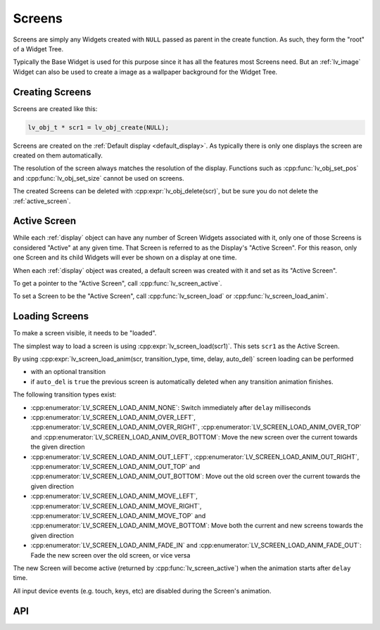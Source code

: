 .. _screens:

=======
Screens
=======

Screens are simply any Widgets created with ``NULL`` passed as parent in the create
function. As such, they form the "root" of a Widget Tree.

Typically the Base Widget is used for this purpose since it has all the features most
Screens need. But an :ref:`lv_image` Widget can also be used to create a image as a
wallpaper background for the Widget Tree.



Creating Screens
****************

Screens are created like this:

.. code-block:: c

   lv_obj_t * scr1 = lv_obj_create(NULL);

Screens are created on the :ref:`Default display <default_display>`. As typically
there is only one displays the screen are created on them automatically.

The resolution of the screen always matches the resolution of the display. Functions
such as :cpp:func:`lv_obj_set_pos` and :cpp:func:`lv_obj_set_size` cannot be used
on screens.

The created Screens can be deleted with :cpp:expr:`lv_obj_delete(scr)`, but be sure
you do not delete the :ref:`active_screen`.



.. _active_screen:

Active Screen
*************

While each :ref:`display` object can have any number of Screen Widgets associated with
it, only one of those Screens is considered "Active" at any given time. That Screen
is referred to as the Display's "Active Screen". For this reason, only one Screen and
its child Widgets will ever be shown on a display at one time.

When each :ref:`display` object was created, a default screen was created with it and
set as its "Active Screen".

To get a pointer to the "Active Screen", call :cpp:func:`lv_screen_active`.

To set a Screen to be the "Active Screen", call :cpp:func:`lv_screen_load` or
:cpp:func:`lv_screen_load_anim`.



.. _loading_screens:

Loading Screens
***************

To make a screen visible, it needs to be "loaded".

The simplest way to load a screen is using :cpp:expr:`lv_screen_load(scr1)`. This
sets ``scr1`` as the Active Screen.

By using :cpp:expr:`lv_screen_load_anim(scr, transition_type, time, delay, auto_del)`
screen loading can be performed

- with an optional transition
- if ``auto_del`` is ``true`` the previous screen is automatically deleted when any
  transition animation finishes.

The following transition types exist:

- :cpp:enumerator:`LV_SCREEN_LOAD_ANIM_NONE`: Switch immediately after ``delay``
  milliseconds
- :cpp:enumerator:`LV_SCREEN_LOAD_ANIM_OVER_LEFT`,
  :cpp:enumerator:`LV_SCREEN_LOAD_ANIM_OVER_RIGHT`,
  :cpp:enumerator:`LV_SCREEN_LOAD_ANIM_OVER_TOP` and
  :cpp:enumerator:`LV_SCREEN_LOAD_ANIM_OVER_BOTTOM`: Move the new screen over the
  current towards the given direction
- :cpp:enumerator:`LV_SCREEN_LOAD_ANIM_OUT_LEFT`,
  :cpp:enumerator:`LV_SCREEN_LOAD_ANIM_OUT_RIGHT`,
  :cpp:enumerator:`LV_SCREEN_LOAD_ANIM_OUT_TOP` and
  :cpp:enumerator:`LV_SCREEN_LOAD_ANIM_OUT_BOTTOM`: Move out the old screen over the
  current towards the given direction
- :cpp:enumerator:`LV_SCREEN_LOAD_ANIM_MOVE_LEFT`,
  :cpp:enumerator:`LV_SCREEN_LOAD_ANIM_MOVE_RIGHT`,
  :cpp:enumerator:`LV_SCREEN_LOAD_ANIM_MOVE_TOP` and
  :cpp:enumerator:`LV_SCREEN_LOAD_ANIM_MOVE_BOTTOM`: Move both the current and new
  screens towards the given direction
- :cpp:enumerator:`LV_SCREEN_LOAD_ANIM_FADE_IN` and
  :cpp:enumerator:`LV_SCREEN_LOAD_ANIM_FADE_OUT`: Fade the new screen over the old
  screen, or vice versa

The new Screen will become active (returned by :cpp:func:`lv_screen_active`) when the
animation starts after ``delay`` time.

All input device events (e.g. touch, keys, etc) are disabled during the Screen's
animation.



API
***

.. API equals:  lv_screen_load
